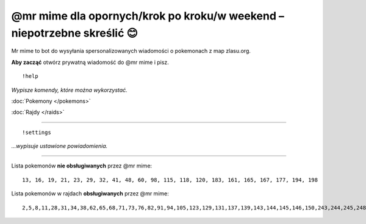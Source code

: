 =================
@mr mime dla opornych/krok po kroku/w weekend – niepotrzebne skreślić 😊
=================

Mr mime to bot do wysyłania spersonalizowanych wiadomości o pokemonach z map zlasu.org. 

**Aby zacząć** otwórz prywatną wiadomość do @mr mime i pisz.

::

  !help
  
*Wypisze komendy, które można wykorzystać.*

:doc:`Pokemony </pokemons>`

:doc:`Rajdy </raids>`


----------------

::

  !settings
  
*...wypisuje ustawione powiadomienia.*

----------------

Lista pokemonów **nie obsługiwanych** przez @mr mime: ::

  13, 16, 19, 21, 23, 29, 32, 41, 48, 60, 98, 115, 118, 120, 183, 161, 165, 167, 177, 194, 198

Lista pokemonów w rajdach **obsługiwanych** przez @mr mime: ::

  2,5,8,11,28,31,34,38,62,65,68,71,73,76,82,91,94,105,123,129,131,137,139,143,144,145,146,150,243,244,245,248,249,302,303,359,382,383,384
